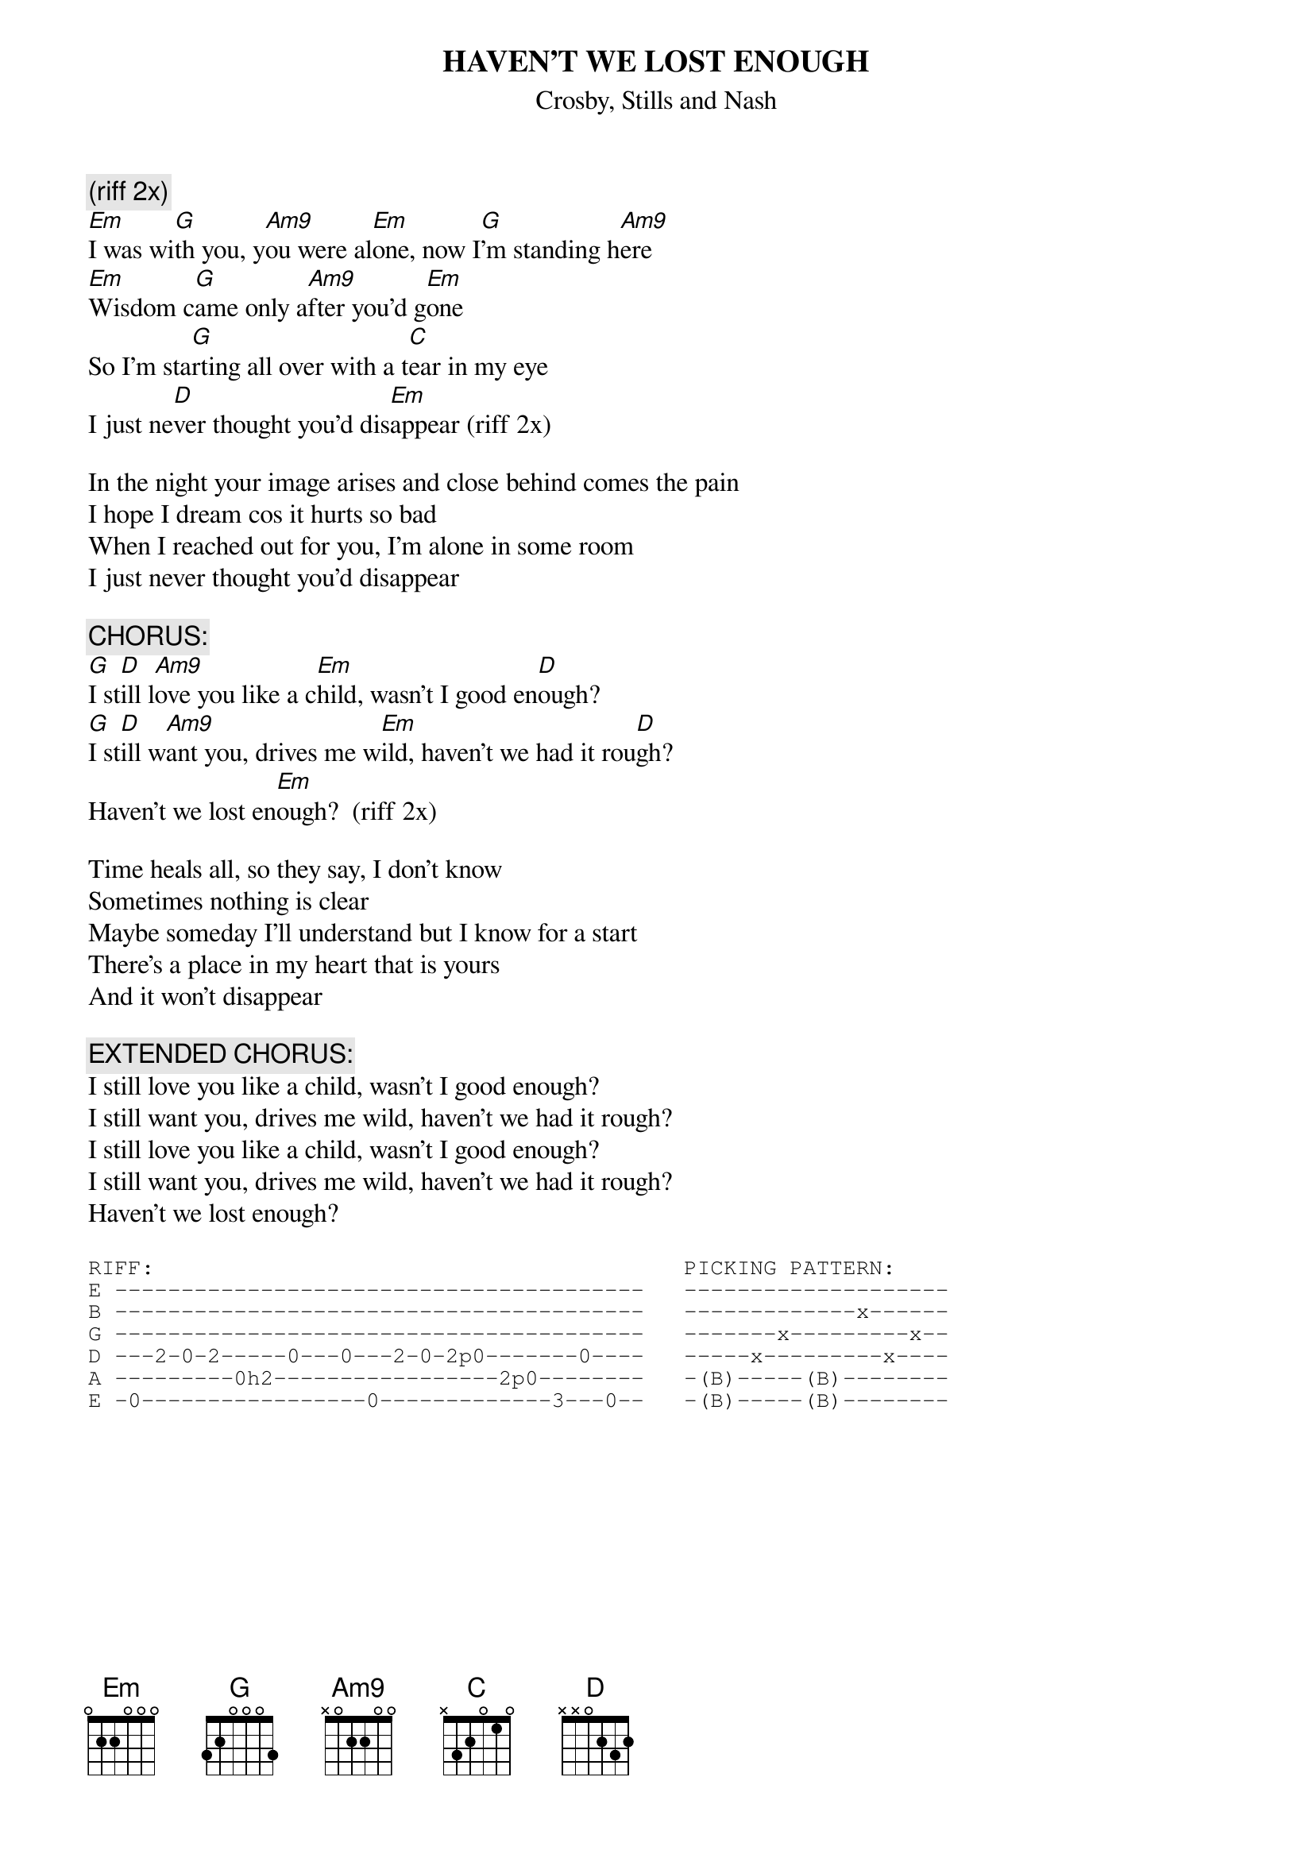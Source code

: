 # From: Harlan L Thompson <harlant@uhunix.uhcc.Hawaii.Edu>
{t:HAVEN'T WE LOST ENOUGH}
{st:Crosby, Stills and Nash}
#from Live it Up, 1990
{define Am9 base-fret 1 frets x 0 2 2 0 0}

{c:(riff 2x)}
[Em]I was wi[G]th you, y[Am9]ou were al[Em]one, now I[G]'m standing h[Am9]ere
[Em]Wisdom c[G]ame only a[Am9]fter you'd g[Em]one
So I'm sta[G]rting all over with a t[C]ear in my eye
I just ne[D]ver thought you'd dis[Em]appear (riff 2x)

In the night your image arises and close behind comes the pain
I hope I dream cos it hurts so bad
When I reached out for you, I'm alone in some room
I just never thought you'd disappear

{c:CHORUS:}
[G]I st[D]ill l[Am9]ove you like a c[Em]hild, wasn't I good en[D]ough?
[G]I st[D]ill w[Am9]ant you, drives me w[Em]ild, haven't we had it rou[D]gh?
Haven't we lost en[Em]ough?  (riff 2x)

Time heals all, so they say, I don't know
Sometimes nothing is clear
Maybe someday I'll understand but I know for a start
There's a place in my heart that is yours
And it won't disappear

{c:EXTENDED CHORUS:}
I still love you like a child, wasn't I good enough?
I still want you, drives me wild, haven't we had it rough?
I still love you like a child, wasn't I good enough?
I still want you, drives me wild, haven't we had it rough?
Haven't we lost enough?

{sot}
RIFF:                                        PICKING PATTERN:
E ----------------------------------------   --------------------
B ----------------------------------------   -------------x------
G ----------------------------------------   -------x---------x--
D ---2-0-2-----0---0---2-0-2p0-------0----   -----x---------x----
A ---------0h2-----------------2p0--------   -(B)-----(B)--------
E -0-----------------0-------------3---0--   -(B)-----(B)--------
{eot}
